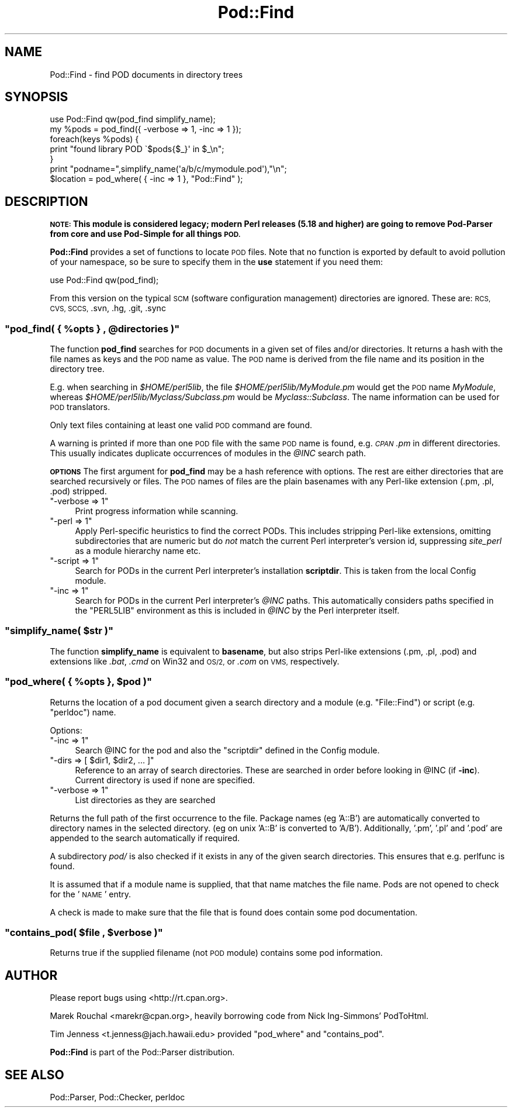 .\" Automatically generated by Pod::Man 4.11 (Pod::Simple 3.35)
.\"
.\" Standard preamble:
.\" ========================================================================
.de Sp \" Vertical space (when we can't use .PP)
.if t .sp .5v
.if n .sp
..
.de Vb \" Begin verbatim text
.ft CW
.nf
.ne \\$1
..
.de Ve \" End verbatim text
.ft R
.fi
..
.\" Set up some character translations and predefined strings.  \*(-- will
.\" give an unbreakable dash, \*(PI will give pi, \*(L" will give a left
.\" double quote, and \*(R" will give a right double quote.  \*(C+ will
.\" give a nicer C++.  Capital omega is used to do unbreakable dashes and
.\" therefore won't be available.  \*(C` and \*(C' expand to `' in nroff,
.\" nothing in troff, for use with C<>.
.tr \(*W-
.ds C+ C\v'-.1v'\h'-1p'\s-2+\h'-1p'+\s0\v'.1v'\h'-1p'
.ie n \{\
.    ds -- \(*W-
.    ds PI pi
.    if (\n(.H=4u)&(1m=24u) .ds -- \(*W\h'-12u'\(*W\h'-12u'-\" diablo 10 pitch
.    if (\n(.H=4u)&(1m=20u) .ds -- \(*W\h'-12u'\(*W\h'-8u'-\"  diablo 12 pitch
.    ds L" ""
.    ds R" ""
.    ds C` ""
.    ds C' ""
'br\}
.el\{\
.    ds -- \|\(em\|
.    ds PI \(*p
.    ds L" ``
.    ds R" ''
.    ds C`
.    ds C'
'br\}
.\"
.\" Escape single quotes in literal strings from groff's Unicode transform.
.ie \n(.g .ds Aq \(aq
.el       .ds Aq '
.\"
.\" If the F register is >0, we'll generate index entries on stderr for
.\" titles (.TH), headers (.SH), subsections (.SS), items (.Ip), and index
.\" entries marked with X<> in POD.  Of course, you'll have to process the
.\" output yourself in some meaningful fashion.
.\"
.\" Avoid warning from groff about undefined register 'F'.
.de IX
..
.nr rF 0
.if \n(.g .if rF .nr rF 1
.if (\n(rF:(\n(.g==0)) \{\
.    if \nF \{\
.        de IX
.        tm Index:\\$1\t\\n%\t"\\$2"
..
.        if !\nF==2 \{\
.            nr % 0
.            nr F 2
.        \}
.    \}
.\}
.rr rF
.\"
.\" Accent mark definitions (@(#)ms.acc 1.5 88/02/08 SMI; from UCB 4.2).
.\" Fear.  Run.  Save yourself.  No user-serviceable parts.
.    \" fudge factors for nroff and troff
.if n \{\
.    ds #H 0
.    ds #V .8m
.    ds #F .3m
.    ds #[ \f1
.    ds #] \fP
.\}
.if t \{\
.    ds #H ((1u-(\\\\n(.fu%2u))*.13m)
.    ds #V .6m
.    ds #F 0
.    ds #[ \&
.    ds #] \&
.\}
.    \" simple accents for nroff and troff
.if n \{\
.    ds ' \&
.    ds ` \&
.    ds ^ \&
.    ds , \&
.    ds ~ ~
.    ds /
.\}
.if t \{\
.    ds ' \\k:\h'-(\\n(.wu*8/10-\*(#H)'\'\h"|\\n:u"
.    ds ` \\k:\h'-(\\n(.wu*8/10-\*(#H)'\`\h'|\\n:u'
.    ds ^ \\k:\h'-(\\n(.wu*10/11-\*(#H)'^\h'|\\n:u'
.    ds , \\k:\h'-(\\n(.wu*8/10)',\h'|\\n:u'
.    ds ~ \\k:\h'-(\\n(.wu-\*(#H-.1m)'~\h'|\\n:u'
.    ds / \\k:\h'-(\\n(.wu*8/10-\*(#H)'\z\(sl\h'|\\n:u'
.\}
.    \" troff and (daisy-wheel) nroff accents
.ds : \\k:\h'-(\\n(.wu*8/10-\*(#H+.1m+\*(#F)'\v'-\*(#V'\z.\h'.2m+\*(#F'.\h'|\\n:u'\v'\*(#V'
.ds 8 \h'\*(#H'\(*b\h'-\*(#H'
.ds o \\k:\h'-(\\n(.wu+\w'\(de'u-\*(#H)/2u'\v'-.3n'\*(#[\z\(de\v'.3n'\h'|\\n:u'\*(#]
.ds d- \h'\*(#H'\(pd\h'-\w'~'u'\v'-.25m'\f2\(hy\fP\v'.25m'\h'-\*(#H'
.ds D- D\\k:\h'-\w'D'u'\v'-.11m'\z\(hy\v'.11m'\h'|\\n:u'
.ds th \*(#[\v'.3m'\s+1I\s-1\v'-.3m'\h'-(\w'I'u*2/3)'\s-1o\s+1\*(#]
.ds Th \*(#[\s+2I\s-2\h'-\w'I'u*3/5'\v'-.3m'o\v'.3m'\*(#]
.ds ae a\h'-(\w'a'u*4/10)'e
.ds Ae A\h'-(\w'A'u*4/10)'E
.    \" corrections for vroff
.if v .ds ~ \\k:\h'-(\\n(.wu*9/10-\*(#H)'\s-2\u~\d\s+2\h'|\\n:u'
.if v .ds ^ \\k:\h'-(\\n(.wu*10/11-\*(#H)'\v'-.4m'^\v'.4m'\h'|\\n:u'
.    \" for low resolution devices (crt and lpr)
.if \n(.H>23 .if \n(.V>19 \
\{\
.    ds : e
.    ds 8 ss
.    ds o a
.    ds d- d\h'-1'\(ga
.    ds D- D\h'-1'\(hy
.    ds th \o'bp'
.    ds Th \o'LP'
.    ds ae ae
.    ds Ae AE
.\}
.rm #[ #] #H #V #F C
.\" ========================================================================
.\"
.IX Title "Pod::Find 3pm"
.TH Pod::Find 3pm "2019-10-24" "perl v5.30.2" "Perl Programmers Reference Guide"
.\" For nroff, turn off justification.  Always turn off hyphenation; it makes
.\" way too many mistakes in technical documents.
.if n .ad l
.nh
.SH "NAME"
Pod::Find \- find POD documents in directory trees
.SH "SYNOPSIS"
.IX Header "SYNOPSIS"
.Vb 5
\&  use Pod::Find qw(pod_find simplify_name);
\&  my %pods = pod_find({ \-verbose => 1, \-inc => 1 });
\&  foreach(keys %pods) {
\&     print "found library POD \`$pods{$_}\*(Aq in $_\en";
\&  }
\&
\&  print "podname=",simplify_name(\*(Aqa/b/c/mymodule.pod\*(Aq),"\en";
\&
\&  $location = pod_where( { \-inc => 1 }, "Pod::Find" );
.Ve
.SH "DESCRIPTION"
.IX Header "DESCRIPTION"
\&\fB\s-1NOTE:\s0 This module is considered legacy; modern Perl releases (5.18 and
higher) are going to remove Pod-Parser from core and use Pod-Simple
for all things \s-1POD.\s0\fR
.PP
\&\fBPod::Find\fR provides a set of functions to locate \s-1POD\s0 files.  Note that
no function is exported by default to avoid pollution of your namespace,
so be sure to specify them in the \fBuse\fR statement if you need them:
.PP
.Vb 1
\&  use Pod::Find qw(pod_find);
.Ve
.PP
From this version on the typical \s-1SCM\s0 (software configuration management)
directories are ignored. These are: \s-1RCS, CVS, SCCS,\s0 .svn, .hg, .git, .sync
.ie n .SS """pod_find( { %opts } , @directories )"""
.el .SS "\f(CWpod_find( { %opts } , @directories )\fP"
.IX Subsection "pod_find( { %opts } , @directories )"
The function \fBpod_find\fR searches for \s-1POD\s0 documents in a given set of
files and/or directories. It returns a hash with the file names as keys
and the \s-1POD\s0 name as value. The \s-1POD\s0 name is derived from the file name
and its position in the directory tree.
.PP
E.g. when searching in \fI\f(CI$HOME\fI/perl5lib\fR, the file
\&\fI\f(CI$HOME\fI/perl5lib/MyModule.pm\fR would get the \s-1POD\s0 name \fIMyModule\fR,
whereas \fI\f(CI$HOME\fI/perl5lib/Myclass/Subclass.pm\fR would be
\&\fIMyclass::Subclass\fR. The name information can be used for \s-1POD\s0
translators.
.PP
Only text files containing at least one valid \s-1POD\s0 command are found.
.PP
A warning is printed if more than one \s-1POD\s0 file with the same \s-1POD\s0 name
is found, e.g. \fI\s-1CPAN\s0.pm\fR in different directories. This usually
indicates duplicate occurrences of modules in the \fI\f(CI@INC\fI\fR search path.
.PP
\&\fB\s-1OPTIONS\s0\fR The first argument for \fBpod_find\fR may be a hash reference
with options. The rest are either directories that are searched
recursively or files.  The \s-1POD\s0 names of files are the plain basenames
with any Perl-like extension (.pm, .pl, .pod) stripped.
.ie n .IP """\-verbose => 1""" 4
.el .IP "\f(CW\-verbose => 1\fR" 4
.IX Item "-verbose => 1"
Print progress information while scanning.
.ie n .IP """\-perl => 1""" 4
.el .IP "\f(CW\-perl => 1\fR" 4
.IX Item "-perl => 1"
Apply Perl-specific heuristics to find the correct PODs. This includes
stripping Perl-like extensions, omitting subdirectories that are numeric
but do \fInot\fR match the current Perl interpreter's version id, suppressing
\&\fIsite_perl\fR as a module hierarchy name etc.
.ie n .IP """\-script => 1""" 4
.el .IP "\f(CW\-script => 1\fR" 4
.IX Item "-script => 1"
Search for PODs in the current Perl interpreter's installation 
\&\fBscriptdir\fR. This is taken from the local Config module.
.ie n .IP """\-inc => 1""" 4
.el .IP "\f(CW\-inc => 1\fR" 4
.IX Item "-inc => 1"
Search for PODs in the current Perl interpreter's \fI\f(CI@INC\fI\fR paths. This
automatically considers paths specified in the \f(CW\*(C`PERL5LIB\*(C'\fR environment
as this is included in \fI\f(CI@INC\fI\fR by the Perl interpreter itself.
.ie n .SS """simplify_name( $str )"""
.el .SS "\f(CWsimplify_name( $str )\fP"
.IX Subsection "simplify_name( $str )"
The function \fBsimplify_name\fR is equivalent to \fBbasename\fR, but also
strips Perl-like extensions (.pm, .pl, .pod) and extensions like
\&\fI.bat\fR, \fI.cmd\fR on Win32 and \s-1OS/2,\s0 or \fI.com\fR on \s-1VMS,\s0 respectively.
.ie n .SS """pod_where( { %opts }, $pod )"""
.el .SS "\f(CWpod_where( { %opts }, $pod )\fP"
.IX Subsection "pod_where( { %opts }, $pod )"
Returns the location of a pod document given a search directory
and a module (e.g. \f(CW\*(C`File::Find\*(C'\fR) or script (e.g. \f(CW\*(C`perldoc\*(C'\fR) name.
.PP
Options:
.ie n .IP """\-inc => 1""" 4
.el .IP "\f(CW\-inc => 1\fR" 4
.IX Item "-inc => 1"
Search \f(CW@INC\fR for the pod and also the \f(CW\*(C`scriptdir\*(C'\fR defined in the
Config module.
.ie n .IP """\-dirs => [ $dir1, $dir2, ... ]""" 4
.el .IP "\f(CW\-dirs => [ $dir1, $dir2, ... ]\fR" 4
.IX Item "-dirs => [ $dir1, $dir2, ... ]"
Reference to an array of search directories. These are searched in order
before looking in \f(CW@INC\fR (if \fB\-inc\fR). Current directory is used if
none are specified.
.ie n .IP """\-verbose => 1""" 4
.el .IP "\f(CW\-verbose => 1\fR" 4
.IX Item "-verbose => 1"
List directories as they are searched
.PP
Returns the full path of the first occurrence to the file.
Package names (eg 'A::B') are automatically converted to directory
names in the selected directory. (eg on unix 'A::B' is converted to
\&'A/B'). Additionally, '.pm', '.pl' and '.pod' are appended to the
search automatically if required.
.PP
A subdirectory \fIpod/\fR is also checked if it exists in any of the given
search directories. This ensures that e.g. perlfunc is
found.
.PP
It is assumed that if a module name is supplied, that that name
matches the file name. Pods are not opened to check for the '\s-1NAME\s0'
entry.
.PP
A check is made to make sure that the file that is found does 
contain some pod documentation.
.ie n .SS """contains_pod( $file , $verbose )"""
.el .SS "\f(CWcontains_pod( $file , $verbose )\fP"
.IX Subsection "contains_pod( $file , $verbose )"
Returns true if the supplied filename (not \s-1POD\s0 module) contains some pod
information.
.SH "AUTHOR"
.IX Header "AUTHOR"
Please report bugs using <http://rt.cpan.org>.
.PP
Marek Rouchal <marekr@cpan.org>,
heavily borrowing code from Nick Ing\-Simmons' PodToHtml.
.PP
Tim Jenness <t.jenness@jach.hawaii.edu> provided
\&\f(CW\*(C`pod_where\*(C'\fR and \f(CW\*(C`contains_pod\*(C'\fR.
.PP
\&\fBPod::Find\fR is part of the Pod::Parser distribution.
.SH "SEE ALSO"
.IX Header "SEE ALSO"
Pod::Parser, Pod::Checker, perldoc
